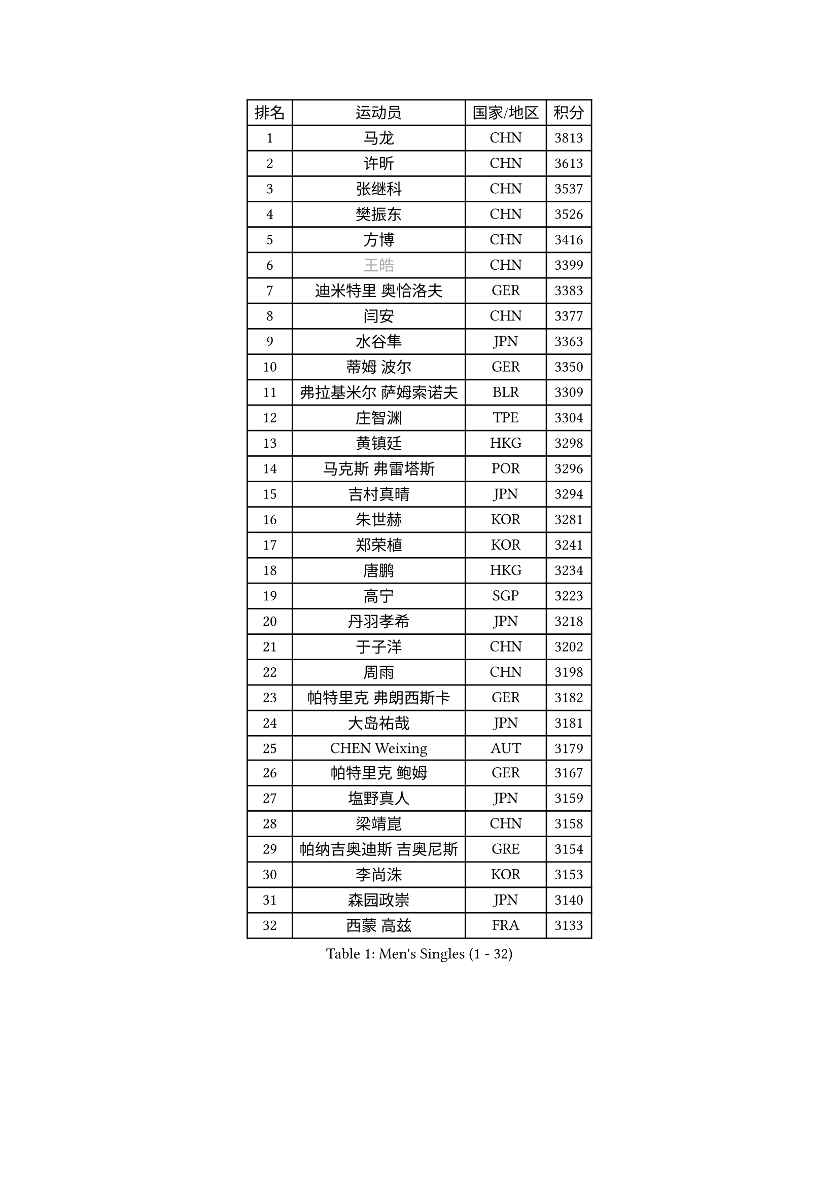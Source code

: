 
#set text(font: ("Courier New", "NSimSun"))
#figure(
  caption: "Men's Singles (1 - 32)",
    table(
      columns: 4,
      [排名], [运动员], [国家/地区], [积分],
      [1], [马龙], [CHN], [3813],
      [2], [许昕], [CHN], [3613],
      [3], [张继科], [CHN], [3537],
      [4], [樊振东], [CHN], [3526],
      [5], [方博], [CHN], [3416],
      [6], [#text(gray, "王皓")], [CHN], [3399],
      [7], [迪米特里 奥恰洛夫], [GER], [3383],
      [8], [闫安], [CHN], [3377],
      [9], [水谷隼], [JPN], [3363],
      [10], [蒂姆 波尔], [GER], [3350],
      [11], [弗拉基米尔 萨姆索诺夫], [BLR], [3309],
      [12], [庄智渊], [TPE], [3304],
      [13], [黄镇廷], [HKG], [3298],
      [14], [马克斯 弗雷塔斯], [POR], [3296],
      [15], [吉村真晴], [JPN], [3294],
      [16], [朱世赫], [KOR], [3281],
      [17], [郑荣植], [KOR], [3241],
      [18], [唐鹏], [HKG], [3234],
      [19], [高宁], [SGP], [3223],
      [20], [丹羽孝希], [JPN], [3218],
      [21], [于子洋], [CHN], [3202],
      [22], [周雨], [CHN], [3198],
      [23], [帕特里克 弗朗西斯卡], [GER], [3182],
      [24], [大岛祐哉], [JPN], [3181],
      [25], [CHEN Weixing], [AUT], [3179],
      [26], [帕特里克 鲍姆], [GER], [3167],
      [27], [塩野真人], [JPN], [3159],
      [28], [梁靖崑], [CHN], [3158],
      [29], [帕纳吉奥迪斯 吉奥尼斯], [GRE], [3154],
      [30], [李尚洙], [KOR], [3153],
      [31], [森园政崇], [JPN], [3140],
      [32], [西蒙 高兹], [FRA], [3133],
    )
  )#pagebreak()

#set text(font: ("Courier New", "NSimSun"))
#figure(
  caption: "Men's Singles (33 - 64)",
    table(
      columns: 4,
      [排名], [运动员], [国家/地区], [积分],
      [33], [GERELL Par], [SWE], [3130],
      [34], [斯特凡 菲格尔], [AUT], [3124],
      [35], [KOU Lei], [UKR], [3117],
      [36], [吉田海伟], [JPN], [3103],
      [37], [利亚姆 皮切福德], [ENG], [3101],
      [38], [DRINKHALL Paul], [ENG], [3086],
      [39], [KIM Donghyun], [KOR], [3084],
      [40], [李廷佑], [KOR], [3084],
      [41], [LI Hu], [SGP], [3082],
      [42], [尚坤], [CHN], [3077],
      [43], [#text(gray, "LIU Yi")], [CHN], [3075],
      [44], [CHEN Feng], [SGP], [3075],
      [45], [卢文 菲鲁斯], [GER], [3074],
      [46], [汪洋], [SVK], [3073],
      [47], [MONTEIRO Joao], [POR], [3072],
      [48], [江天一], [HKG], [3068],
      [49], [蒂亚戈 阿波罗尼亚], [POR], [3057],
      [50], [村松雄斗], [JPN], [3057],
      [51], [雨果 卡尔德拉诺], [BRA], [3052],
      [52], [吴尚垠], [KOR], [3051],
      [53], [HABESOHN Daniel], [AUT], [3043],
      [54], [安德烈 加奇尼], [CRO], [3043],
      [55], [GERALDO Joao], [POR], [3042],
      [56], [罗伯特 加尔多斯], [AUT], [3037],
      [57], [夸德里 阿鲁纳], [NGR], [3031],
      [58], [奥马尔 阿萨尔], [EGY], [3030],
      [59], [周启豪], [CHN], [3029],
      [60], [松平健太], [JPN], [3027],
      [61], [周恺], [CHN], [3024],
      [62], [HE Zhiwen], [ESP], [3021],
      [63], [ACHANTA Sharath Kamal], [IND], [3012],
      [64], [GORAK Daniel], [POL], [3010],
    )
  )#pagebreak()

#set text(font: ("Courier New", "NSimSun"))
#figure(
  caption: "Men's Singles (65 - 96)",
    table(
      columns: 4,
      [排名], [运动员], [国家/地区], [积分],
      [65], [LI Ping], [QAT], [3009],
      [66], [丁祥恩], [KOR], [3007],
      [67], [克里斯坦 卡尔松], [SWE], [3005],
      [68], [HO Kwan Kit], [HKG], [3005],
      [69], [巴斯蒂安 斯蒂格], [GER], [3004],
      [70], [HACHARD Antoine], [FRA], [3004],
      [71], [陈建安], [TPE], [3000],
      [72], [MATTENET Adrien], [FRA], [3000],
      [73], [朴申赫], [PRK], [2999],
      [74], [#text(gray, "KIM Hyok Bong")], [PRK], [2999],
      [75], [PERSSON Jon], [SWE], [2995],
      [76], [林高远], [CHN], [2995],
      [77], [MACHI Asuka], [JPN], [2992],
      [78], [张禹珍], [KOR], [2988],
      [79], [PROKOPCOV Dmitrij], [CZE], [2987],
      [80], [及川瑞基], [JPN], [2983],
      [81], [WANG Eugene], [CAN], [2981],
      [82], [UEDA Jin], [JPN], [2979],
      [83], [TOKIC Bojan], [SLO], [2976],
      [84], [KARAKASEVIC Aleksandar], [SRB], [2976],
      [85], [BOBOCICA Mihai], [ITA], [2974],
      [86], [TSUBOI Gustavo], [BRA], [2973],
      [87], [金珉锡], [KOR], [2971],
      [88], [PATTANTYUS Adam], [HUN], [2967],
      [89], [吉田雅己], [JPN], [2965],
      [90], [MATSUDAIRA Kenji], [JPN], [2954],
      [91], [VLASOV Grigory], [RUS], [2953],
      [92], [WU Zhikang], [SGP], [2952],
      [93], [#text(gray, "张一博")], [JPN], [2951],
      [94], [TAN Ruiwu], [CRO], [2950],
      [95], [KANG Dongsoo], [KOR], [2948],
      [96], [马蒂亚斯 法尔克], [SWE], [2947],
    )
  )#pagebreak()

#set text(font: ("Courier New", "NSimSun"))
#figure(
  caption: "Men's Singles (97 - 128)",
    table(
      columns: 4,
      [排名], [运动员], [国家/地区], [积分],
      [97], [#text(gray, "OYA Hidetoshi")], [JPN], [2947],
      [98], [#text(gray, "约尔根 佩尔森")], [SWE], [2944],
      [99], [赵胜敏], [KOR], [2944],
      [100], [米凯尔 梅兹], [DEN], [2939],
      [101], [ELOI Damien], [FRA], [2939],
      [102], [HIELSCHER Lars], [GER], [2936],
      [103], [阿德里安 克里桑], [ROU], [2933],
      [104], [WANG Zengyi], [POL], [2933],
      [105], [雅克布 迪亚斯], [POL], [2924],
      [106], [KIM Minhyeok], [KOR], [2921],
      [107], [维尔纳 施拉格], [AUT], [2919],
      [108], [SHIBAEV Alexander], [RUS], [2919],
      [109], [IONESCU Ovidiu], [ROU], [2919],
      [110], [艾曼纽 莱贝松], [FRA], [2918],
      [111], [SEO Hyundeok], [KOR], [2917],
      [112], [SAKAI Asuka], [JPN], [2916],
      [113], [斯蒂芬 门格尔], [GER], [2911],
      [114], [LIVENTSOV Alexey], [RUS], [2909],
      [115], [安东 卡尔伯格], [SWE], [2908],
      [116], [CIOTI Constantin], [ROU], [2907],
      [117], [诺沙迪 阿拉米扬], [IRI], [2907],
      [118], [CHO Eonrae], [KOR], [2905],
      [119], [LUNDQVIST Jens], [SWE], [2903],
      [120], [LAMBIET Florent], [BEL], [2900],
      [121], [WALTHER Ricardo], [GER], [2899],
      [122], [#text(gray, "KIM Nam Chol")], [PRK], [2896],
      [123], [LIAO Cheng-Ting], [TPE], [2895],
      [124], [TAKAKIWA Taku], [JPN], [2892],
      [125], [CHOE Il], [PRK], [2891],
      [126], [SMIRNOV Alexey], [RUS], [2889],
      [127], [吉村和弘], [JPN], [2887],
      [128], [SAMBE Kohei], [JPN], [2885],
    )
  )